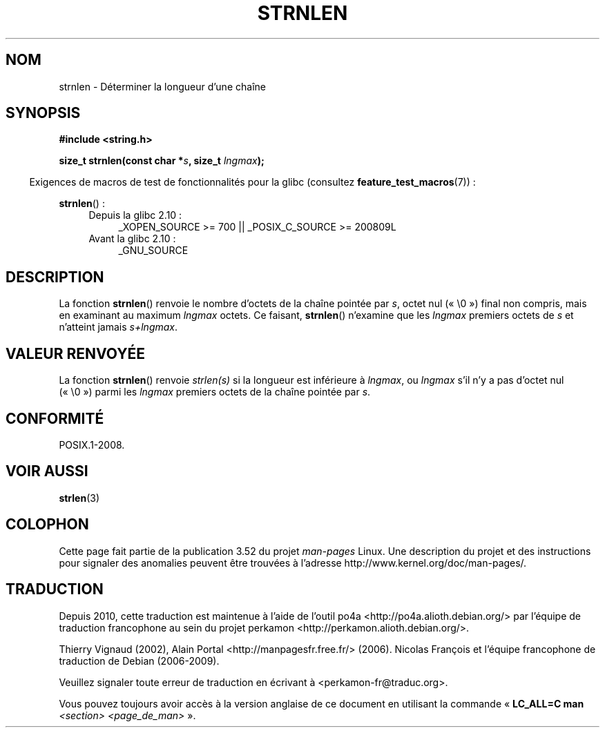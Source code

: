 .\" Copyright (c) Bruno Haible <haible@clisp.cons.org>
.\"
.\" %%%LICENSE_START(GPLv2+_DOC_ONEPARA)
.\" This is free documentation; you can redistribute it and/or
.\" modify it under the terms of the GNU General Public License as
.\" published by the Free Software Foundation; either version 2 of
.\" the License, or (at your option) any later version.
.\" %%%LICENSE_END
.\"
.\" References consulted:
.\"   GNU glibc-2 source code and manual
.\"
.\"*******************************************************************
.\"
.\" This file was generated with po4a. Translate the source file.
.\"
.\"*******************************************************************
.TH STRNLEN 3 "10 mai 2012" GNU "Manuel du programmeur Linux"
.SH NOM
strnlen \- Déterminer la longueur d'une chaîne
.SH SYNOPSIS
.nf
\fB#include <string.h>\fP
.sp
\fBsize_t strnlen(const char *\fP\fIs\fP\fB, size_t \fP\fIlngmax\fP\fB);\fP
.fi
.sp
.in -4n
Exigences de macros de test de fonctionnalités pour la glibc (consultez
\fBfeature_test_macros\fP(7))\ :
.in
.sp
\fBstrnlen\fP()\ :
.PD 0
.ad l
.RS 4
.TP  4
Depuis la glibc 2.10\ :
_XOPEN_SOURCE\ >=\ 700 || _POSIX_C_SOURCE\ >=\ 200809L
.TP 
Avant la glibc 2.10\ :
_GNU_SOURCE
.RE
.ad
.PD
.SH DESCRIPTION
La fonction \fBstrnlen\fP() renvoie le nombre d'octets de la chaîne pointée par
\fIs\fP, octet nul («\ \e0\ ») final non compris, mais en examinant au maximum
\fIlngmax\fP\ octets. Ce faisant, \fBstrnlen\fP() n'examine que les \fIlngmax\fP
premiers octets de \fIs\fP et n'atteint jamais \fIs+lngmax\fP.
.SH "VALEUR RENVOYÉE"
La fonction \fBstrnlen\fP() renvoie \fIstrlen(s)\fP si la longueur est inférieure
à \fIlngmax\fP, ou \fIlngmax\fP s'il n'y a pas d'octet nul («\ \e0\ ») parmi les
\fIlngmax\fP premiers octets de la chaîne pointée par \fIs\fP.
.SH CONFORMITÉ
POSIX.1\-2008.
.SH "VOIR AUSSI"
\fBstrlen\fP(3)
.SH COLOPHON
Cette page fait partie de la publication 3.52 du projet \fIman\-pages\fP
Linux. Une description du projet et des instructions pour signaler des
anomalies peuvent être trouvées à l'adresse
\%http://www.kernel.org/doc/man\-pages/.
.SH TRADUCTION
Depuis 2010, cette traduction est maintenue à l'aide de l'outil
po4a <http://po4a.alioth.debian.org/> par l'équipe de
traduction francophone au sein du projet perkamon
<http://perkamon.alioth.debian.org/>.
.PP
Thierry Vignaud (2002),
Alain Portal <http://manpagesfr.free.fr/>\ (2006).
Nicolas François et l'équipe francophone de traduction de Debian\ (2006-2009).
.PP
Veuillez signaler toute erreur de traduction en écrivant à
<perkamon\-fr@traduc.org>.
.PP
Vous pouvez toujours avoir accès à la version anglaise de ce document en
utilisant la commande
«\ \fBLC_ALL=C\ man\fR \fI<section>\fR\ \fI<page_de_man>\fR\ ».
